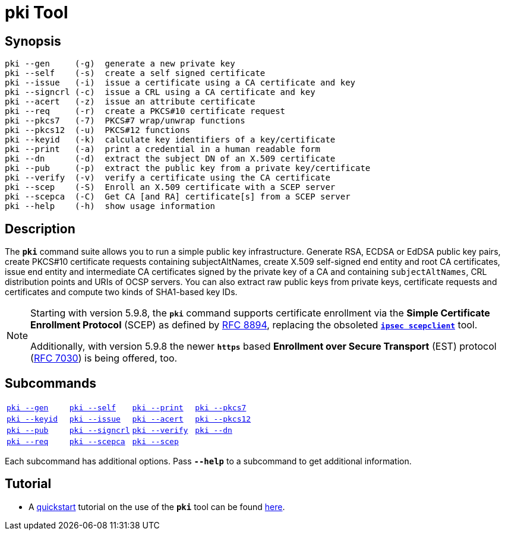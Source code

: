 = pki Tool

:OPENXPKI: https://github.com/openxpki/openxpki
:IETF:     https://datatracker.ietf.org/doc/html
:RFC7030:  {IETF}/rfc7030
:RFC8894:  {IETF}/rfc8894

== Synopsis

----
pki --gen     (-g)  generate a new private key
pki --self    (-s)  create a self signed certificate
pki --issue   (-i)  issue a certificate using a CA certificate and key
pki --signcrl (-c)  issue a CRL using a CA certificate and key
pki --acert   (-z)  issue an attribute certificate
pki --req     (-r)  create a PKCS#10 certificate request
pki --pkcs7   (-7)  PKCS#7 wrap/unwrap functions
pki --pkcs12  (-u)  PKCS#12 functions
pki --keyid   (-k)  calculate key identifiers of a key/certificate
pki --print   (-a)  print a credential in a human readable form
pki --dn      (-d)  extract the subject DN of an X.509 certificate
pki --pub     (-p)  extract the public key from a private key/certificate
pki --verify  (-v)  verify a certificate using the CA certificate
pki --scep    (-S)  Enroll an X.509 certificate with a SCEP server
pki --scepca  (-C)  Get CA [and RA] certificate[s] from a SCEP server
pki --help    (-h)  show usage information
----

== Description

The `*pki*` command suite allows you to run a simple public key infrastructure.
Generate RSA, ECDSA or EdDSA public key pairs, create PKCS#10 certificate requests
containing subjectAltNames, create X.509 self-signed end entity and root CA
certificates, issue end entity and intermediate CA certificates signed by the
private key of a CA and containing `subjectAltNames`, CRL distribution points and
URIs of OCSP servers. You can also extract raw public keys from private keys,
certificate requests and certificates and compute two kinds of SHA1-based key IDs.

[NOTE]
====
Starting with version 5.9.8, the `*pki*` command supports certificate enrollment
via the *Simple Certificate Enrollment Protocol* (SCEP) as defined by
{RFC8894}[RFC 8894], replacing the obsoleted
xref:tools/scepclient.adoc[`*ipsec scepclient*`] tool.

Additionally, with version 5.9.8 the newer `*https*` based *Enrollment over Secure
Transport* (EST) protocol ({RFC7030}[RFC 7030]) is being offered, too.
====

== Subcommands

[cols="1,1,1,1"]
|===
|xref:./pkiGen.adoc[`pki --gen`]
|xref:./pkiSelf.adoc[`pki --self`]
|xref:./pkiPrint.adoc[`pki --print`]
|xref:./pkiPkcs7.adoc[`pki --pkcs7`]

|xref:./pkiKeyid.adoc[`pki --keyid`]
|xref:./pkiIssue.adoc[`pki --issue`]
|xref:./pkiAcert.adoc[`pki --acert`]
|xref:./pkiPkcs12.adoc[`pki --pkcs12`]

|xref:./pkiPub.adoc[`pki --pub`]
|xref:./pkiSignCrl.adoc[`pki --signcrl`]
|xref:./pkiVerify.adoc[`pki --verify`]
|xref:./pkiDn.adoc[`pki --dn`]

|xref:./pkiReq.adoc[`pki --req`]
|xref:./pkiScepCa.adoc[`pki --scepca`]
|xref:./pkiScep.adoc[`pki --scep`]
|
|===

Each subcommand has additional options. Pass `*--help*` to a subcommand to get
additional information.

== Tutorial

* A xref:./pkiQuickstart.adoc[quickstart] tutorial on the use of the `*pki*` tool
can be found xref:./pkiQuickstart.adoc[here].
